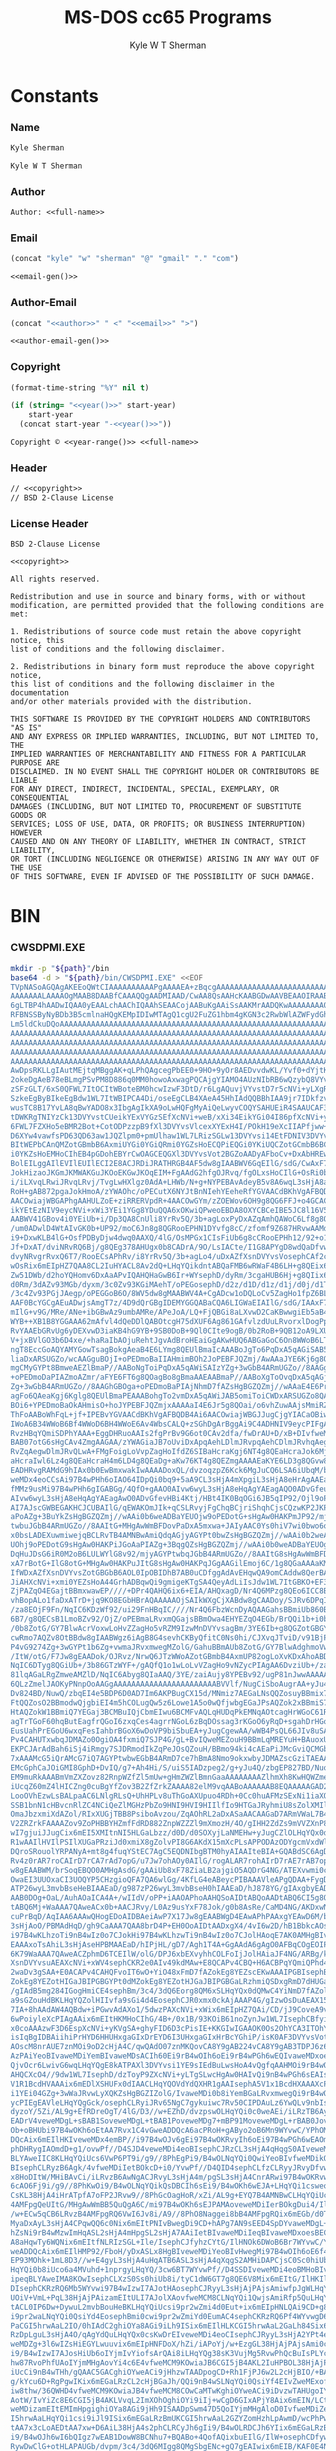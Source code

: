* Org                                                              :noexport:
  #+TITLE: MS-DOS cc65 Programs
  #+AUTHOR: Kyle W T Sherman
  #+EMAIL: kylewsherman@gmail.com
  #+FILENAME: ms-dos-cc65.org
  #+DESCRIPTION: Org/Babel 'Literate' Version of MS-DOS Programs
  #+KEYWORDS: emacs, org-mode, babel, c, cc65, ms-dos, dos, msdos, programming language, literate programming, reproducible research
  #+LANGUAGE: en
  #+PROPERTY: header-args :tangle no :noweb yes :padline yes :comments no :results silent :dir /tmp :mkdirp yes
  #+STARTUP: noindent odd overview
  #+TIMESTAMP: <2023-01-30 22:59 (kyle)>

* Constants

*** Name

    #+NAME: name
    #+BEGIN_SRC org
      Kyle Sherman
    #+END_SRC

    #+NAME: full-name
    #+BEGIN_SRC org
      Kyle W T Sherman
    #+END_SRC

*** Author

    #+NAME: author
    #+BEGIN_SRC org
      Author: <<full-name>>
    #+END_SRC

*** Email

    #+NAME: email-gen
    #+BEGIN_SRC emacs-lisp
      (concat "kyle" "w" "sherman" "@" "gmail" "." "com")
    #+END_SRC

    #+NAME: email
    #+BEGIN_SRC org
      <<email-gen()>>
    #+END_SRC

*** Author-Email

    #+NAME: author-email-gen
    #+BEGIN_SRC emacs-lisp
      (concat "<<author>>" " <" "<<email>>" ">")
    #+END_SRC

    #+NAME: author-email
    #+BEGIN_SRC org
      <<author-email-gen()>>
    #+END_SRC

*** Copyright

    #+NAME: year
    #+BEGIN_SRC emacs-lisp
      (format-time-string "%Y" nil t)
    #+END_SRC

    #+NAME: year-range
    #+BEGIN_SRC emacs-lisp :var start-year="2023"
      (if (string= "<<year()>>" start-year)
          start-year
        (concat start-year "-<<year()>>"))
    #+END_SRC

    #+NAME: copyright
    #+BEGIN_SRC org
      Copyright © <<year-range()>> <<full-name>>
    #+END_SRC

*** Header

    #+NAME: header
    #+BEGIN_SRC org
      // <<copyright>>
      // BSD 2-Clause License
    #+END_SRC

*** License Header

    #+NAME: license-header
    #+BEGIN_SRC conf-unix
      BSD 2-Clause License

      <<copyright>>

      All rights reserved.

      Redistribution and use in source and binary forms, with or without
      modification, are permitted provided that the following conditions are met:

      1. Redistributions of source code must retain the above copyright notice, this
      list of conditions and the following disclaimer.

      2. Redistributions in binary form must reproduce the above copyright notice,
      this list of conditions and the following disclaimer in the documentation
      and/or other materials provided with the distribution.

      THIS SOFTWARE IS PROVIDED BY THE COPYRIGHT HOLDERS AND CONTRIBUTORS "AS IS"
      AND ANY EXPRESS OR IMPLIED WARRANTIES, INCLUDING, BUT NOT LIMITED TO, THE
      IMPLIED WARRANTIES OF MERCHANTABILITY AND FITNESS FOR A PARTICULAR PURPOSE ARE
      DISCLAIMED. IN NO EVENT SHALL THE COPYRIGHT HOLDER OR CONTRIBUTORS BE LIABLE
      FOR ANY DIRECT, INDIRECT, INCIDENTAL, SPECIAL, EXEMPLARY, OR CONSEQUENTIAL
      DAMAGES (INCLUDING, BUT NOT LIMITED TO, PROCUREMENT OF SUBSTITUTE GOODS OR
      SERVICES; LOSS OF USE, DATA, OR PROFITS; OR BUSINESS INTERRUPTION) HOWEVER
      CAUSED AND ON ANY THEORY OF LIABILITY, WHETHER IN CONTRACT, STRICT LIABILITY,
      OR TORT (INCLUDING NEGLIGENCE OR OTHERWISE) ARISING IN ANY WAY OUT OF THE USE
      OF THIS SOFTWARE, EVEN IF ADVISED OF THE POSSIBILITY OF SUCH DAMAGE.
    #+END_SRC

* BIN

*** CWSDPMI.EXE

    #+BEGIN_SRC sh :var path=(file-name-directory (buffer-file-name))
      mkdir -p "${path}"/bin
      base64 -d > "${path}/bin/CWSDPMI.EXE" <<EOF
      TVpNASoAGQAgAKEEoQWtCIAAAAAAAAAAPgAAAAEA+zBqcgAAAAAAAAAAAAAAAAAAAAAAAAAAAAAA
      AAAAAAALAAAAOgMAAB8DAABfCAAAQQgAADMIAAD/CwAA8QsAAHcKAABGDwAAVBEAAOIRAABoEgAA
      6gLTBP4hAADwIQAA0yEAALchAAChIQAAhSEAACojAABuKgAAiSsAAKMrAADQKwAAAAAAAA0KQ1dT
      RFBNSSByNyBDb3B5cmlnaHQgKEMpIDIwMTAgQ1cgU2FuZG1hbm4gKGN3c2RwbWlAZWFydGhsaW5r
      Lm5ldCkuDQoAAAAAAAAAAAAAAAAAAAAAAAAAAAAAAAAAAAAAAAAAAAAAAAAAAAAAAAAAAAAAAAAA
      AAAAAAAAAAAAAAAAAAAAAAAAAAAAAAAAAAAAAAAAAAAAAAAAAAAAAAAAAAAAAAAAAAAAAAAAAAAA
      AAAAAAAAAAAAAAAAAAAAAAAAAAAAAAAAAAAAAAAAAAAAAAAAAAAAAAAAAAAAAAAAAAAAAAAAAAAA
      AAAAAAAAAAAAAAAAAAAAAAAAAAAAAAAAAAAAAAAAAAAAAAAAAAAAAAAAAAAAAAAAAAAAAAAAAAAA
      AAAAAAAAAAAAAAAAAAAAAAAAAAAAAAAAAAAAAAAAAAAAAAAAAAAAAAAAAAAAAAAAAAAAAAAAAADo
      AwDpsRKLLgIAutMEjtqMBggAK+qLPhQAgcegPbEE0+9HO+9yOr8AEDvvdwKL/Yvf0+dYjtKL51AD
      2okeDgAeB78eBLmgPSvPM8D886q0MM0howoAxwagPQCAjgYIAMO4AUzNIbRB6wQzybQ8VYvsi1YE
      zSFzGLT/6xS0QFWL7ItOCItWBoteBM0hcwIzwF3DtD/r6LgAQuvjVYvstD7r5cNVi+yLXgRLgA+A
      SzkeEgByBIkeEgBdw1WL7ItWBIPCA4Di/oseEgCLB4XAeA45HhIAdQQBBhIAA9jr7IDkfzvCcgQr
      wusTC8B17YvLA8qBwYADO8x3IbgAgIkXA9oLwHQFgMyAiQeLwyvCOQYSAHUEiR4SAAUCAF3DVYvs
      tDWKRgTNIYzCk13DVYvstCUeikYExVYGzSEfXcNVi+weB/xXi34EikYGi04I86pfXcNVi+yORgrr
      6FWL7FZXHo5eBMR2Bot+CotODPzzpB9fXl3DVYvsVlcexXYExH4I/POkH19eXcIIAPfjww+lwjPb
      D6XYw4vawfsPD63QD63aw1JQZlpm0+pmUlhaw1WL7LRizSGLw13DVYvsi14EtFDNIV3DVYvsVot2
      BItWEPbCAnQMZotGBmbB6AxmiUYGi0YGiQRmi0YGZsHoECQPiEQGi0YKiUQCZotGCmbB6BCIRARm
      i0YKZsHoEMHoCIhEB4pGDohEBYrCwOAGCEQGXl3DVYvsVot2BGZoAADyAFboCv+DxAbHREwYAItG
      BolEILggAIlEVIlEUIlECI2E8ACJRDiJRATHRGB4AF5dw8gIAABWV6GqEIlG/sdG/CwAxF78oagQ
      JokHizaoJKGmJKMWAKGuJKOoEKGwJKOqEIM+FgAAdG2hfgOJRvq/fgOLxsHoCIlG+OsRi0b6BQgA
      i/iLXvqLRwiJRvqLRvj/TvgLwHXlgz0AdA+LHWb/N+g+NYPEBAvAdeyB5v8A6wqL3sHjA8aHqwQA
      RoH+gAB872pgaJokHmoA/zYWAOhc/oPECutX6NYJtBnNIehYEeheRfYGVAACdBKhVgAFBQDB4Ai6
      AACOwiajWBGAPhgAAHULZoE+ziRRERVpdR+4AACOwGYm/zZOEWov6OH9g8QG6FFJ+o4GCAC0Sc0h
      ikYEtEzNIV9eycNVi+xWi3YEi1YGg8YDuQQA6xOKwiQPweoEBDA8OXYCBCeIBE5JC8l16V5dw8gQ
      AABWV41GBov4i0YEiUb+i/Dp3QA8CnUli8YrRv5Q/3b+agLoxPyDxAZqAmhQAWoC6Lf8g8QGRol2
      /um0ADwlD4WtAIvGK0b+UP92/moC6Jn8g8QGRooEPHN1DYvfg8cC/zfomf9Z687HRvwAAMdG+gAA
      i9+DxwKLB4lG+OsfPDByDjw4dwq0AAXQ/4lG/OsMPGx1CIsFiUb6g8cCRooEPHh12/92+o1G8FDo
      Jf+DxAT/dviNRvRQ6Bj/g8QEg378AHUgx0b8CADrA/9O/LsIACte/I1G8APYgD8wdQaDfvwBf+f/
      dvyNRvgrRvxQ6T7/RooECsAPhRv/i8YrRv5Q/3b+agLo4/uDxAZfXsnDVYvsVosephCAf2cRcgQz
      wOsRix6mEIpHZ7QAA8CL2IuHYACL8Av2dQ+LHqYQikdntABQaFMB6wRWaF4B6LH+g8QEix6mEIB/
      Zw51DWb/d2hoYQHomv6DxAaAPvIQAHQHaGwB6Ir+WYsephD/dyRm/3cgaHUB6Hj+g8QIix6mEGb/
      d0Rm/3dAZv93MGb/dyxm/3c0Zv93KGiMAehT/oPEGosephD/d2z/d1D/d1z/d1j/d0j/d1T/d0xm
      /3c4Zv93PGjJAegp/oPEGGoB6O/8WV5dw8gMAABWV4A+CgADcw1oDQLoCv5ZagHo1fpZ6BL79gZU
      AAF0BcYGCgAEuADwjsAmgT7z/4D9dQrGBgIDEMYGGQABaCQA6LIGWaEIAIlG/sdG/IAAxF78JooH
      mIlG+v9G/MRe/ANe+ibGBwAz9umbAMRe/APeJoA/LQ+FjQBGi8aLXvwD2CaKBwwgiEb5aB4C6Iv9
      WYB++XB1B8YGGAAA62mAfvl4dQeDDlQABOtcgH75dXUF6Ag861GAfvlzdUuLRvorxlDogPpZi/jH
      RvYAAEbGRvUg6yDEXvwD3iaKB4hG9YB+9SB0DoB+9Ql0CIte9ogB/0b2RoB+9QB12oA9LXUDxgUA
      V+jxBVlGO3b6D4xe/+haRaIbAOjuRehtJgvAdBroHEaiGgAKwHUQ6ABGaGoC6On8WWoB6LT5WccG
      ngT8EccGoAQYAMYGowTsagBokgAeaB4E6LYmg8QEUlBmaIcAAABoJgTo6PqDxA5qAGiSAB5opgjo
      liaDxARSUGZo/wcAAGguBOjI+oPEDmoBaIIAHmimBOh2JoPEBFJQZmj/AwAAaJYE6Kj6g8QOagBo
      mgCMyGYPt8BmweAEZlBmaP//AABoNgToiPqDxA5qAWiSAIzYZg+3wGbB4ARmUGZo//8AAGg+BOho
      +oPEDmoDaPIAZmoAZmr/aFYE6FT6g8QOagBo8gBmaAAEAABmaP//AABoXgToOvqDxA5qAGj6AIzI
      Zg+3wGbB4ARmUGZo//8AAGhGBOga+oPEDmoBaPIAjNhmD7fAZsHgBGZQZmj//wAAaE4E6Pr5g8QO
      agFo6QAeaKgj6Kglg8QEUlBmaPEAAABohgTo2vmDxA5qAWiJAB5omiToiCWDxARSUGZo8QAAAGh+
      BOi6+YPEDmoBaOkAHmisO+hoJYPEBFJQZmjxAAAAaI4E6Jr5g8QOai/o6vhZuwAAjsMmiRZQESaj
      ThFoAABoWhFqL+jf+IPEBvYGVAACdBKhVgAFBQDB4Ai6AACOwiajWBGJJugCjgYIACaOBiwAtEnN
      IWoA6B34WWoB6Bf4WWoD6BH4WWoE6Av4WbsCALQ+zSGhDgArBggAi9C4ADHNIV9eycPIFgAAVleM
      RvzHBqYQmiSDPhYAAA+EggDHRuoAAIs2fgPrBv9G6ot0CAv2dfa/fwDrAU+D/xB+DIvfweMDgL+r
      BAB07otG6sHgCAv4ZmgAAGAA/zYWAGiaJB7oUviDxApqAehLDlmJRvpqAehCDlmJRvhqAeg5DlmJ
      RvZqAegwDlmJRvQLwA+FMgFoigLoVvpZagHoIfdZ6SIBaHcraKgj6NT4g8QEaHcraJok6Mj4g8QE
      aHcraIwl6Lz4g8QEaHcraH4m6LD4g8QEaDg+aKw76KT4g8QEZmgAAAAEaKYE6LD3g8QGvw8Ax0b6
      EADHRvgRAMdG9hIAx0b0EwBmxwakIwAAAADoxQL/dvzoqzpZ6Kck6MgJuCQ6LSA6iUbqM/brN4ve
      weMDx4eoCCsAi97B4wPHh6oIAO64IDpQi0bq9+5aA9CL3sHjA4mXpgiL3sHjA8eHrAgAAEaB/gAB
      fMMz9usMi97B4wPHh6gIGABGg/4QfO+gAAO0AIvw6wyL3sHjA8eHqAgYAEagAQO0ADvGfeugAgO0
      AIvw6wyL3sHjA8eHqAgYAEagAwO0ADvGfevHBi4Ktj/HBt4IK0BqOGi6JB5qIP92/Ojl9oPECrgA
      AI7AJscGWBEGAKHCJCUBAIlG/qEWAKOmJIk+qCSLRvyjFgChqBCjriShqhCjsCQzwKP2JKPyJGoA
      aPoAZg+3BuYkZsHgBGZQZmj//wAAi0b6weADBaYEUOjw9oPEDotG+sHgAw0HAKPmJP92/mjyAGYP
      twbuJGbB4ARmUGZo//8AAItG+MHgAwWmBFDovPaDxA5mxwa+JAIyAAC0Ys0hiV7wi0bwo6oQiUbu
      x0bsLADEXuwmiwejqBCLRvTB4AMNBwAmiQdqAGjyAGYPt0bwZsHgBGZQZmj//wAAi0b2weADBaYE
      UOhj9oPEDotG9sHgAw0HAKPiJGoAaPIAZg+3BqgQZsHgBGZQZmj//wAAi0b0weADBaYEUOgw9oPE
      DqHuJDsG6iR0M2oB6LULWYlG8v92/mjyAGYPtwbqJGbB4ARmUGZo//8AAItG8sHgAwWmBFDo9vWD
      xA7rBotG+IlG8otG+MHgAw0HAKPuJItG8sHgAw0HAKPqJGgAAGilEmoj6C/1g8QGaAAAaKMSaiTo
      IfWDxAZfXsnDVYvsZotGBGbB6AOL0IpOBIDhB7AB0uCDfggAdAvEHqwQA9omCAddw8QerBAD2vbQ
      JiAHXcNVi+xmi0YEZsHoA44GrhADBqwQi9gmigeKTgSA4QeyAdLiIsJdw1WL7ItGBKO+EF3DVYvs
      ZjPAZqO4EGajtBBmxwawEP////+DPr4QAHQ6ix6+EIA/AHQxagD/Nr4Q6MPzg8QEo6ICC8B9D/82
      vhBopALo1faDxATrD+jq9KO8EGbHBrAQAAAAAOjSAIkWXgCjXABdw8gCAADoy/SJRv6DPqICAHwl
      /za8EOjF9Fn/NqIC6KDzWf92/ui29FnHBqIC////Nr4Q6FbzWcnDyAQAAGahsBBmiUb860Bm/3b8
      6B7/g8QECsB1LmoBZv92/OjZ/oPEBmaLRvxmQGajsBBmOwa4EHYEZqO4EGb/BrQQi1b+i0b8ycNm
      /0b8ZotG/GY7BlwAcrVoxwLoHvZZagHo5vRZM9IzwMnDVYvsagBm/3YE6Ib+g8QGZotGBGY7BrAQ
      cwRmo7AQZv8OtBBdw8gIAABWgz6iAgB8G4sevhCKByQfitC0Ns0hi/CJXvqJTviD/v91BjPSM8Dr
      P4vG9274Zg+3wGYPt1b6Zg+vwmaJRvxmwegMZolG/GahuBBmAUb8ZotG/GY7BlwAdghmoVwAZolG
      /ItW/otG/F7Jw8gEAADok/OJRvz/NrwQ6JTzWWoAZotGBmbB4AxmUP82ogLoXvKDxAhoABD/dgT/
      NqIC6DTyg8QGiUb+/3b86GTzWYF+/gAQfQ1o1wLoLvVZagHo9vNZycPIAgAA6DvziUb+/za8EOg8
      81lqAGaLRgZmweAMZlD/NqIC6Abyg8QIaAAQ/3YE/zaiAujy8YPEBv92/ugP81nJwwAAAAAAisHB
      6QLzZmelJAOKyPNnpOoAAGgAAAAAAAAAAAAAAAAAAAAAAABVVlf/NugCiSboAugrAA+yJu4QDmj+
      Dv824BD/NuwQ/zbqEI4e5BDP6D0AD7Im6AKPBugCX15d/MNmiz7AEGaLNsQQZosuyBBmix7QEGaL
      FtQQZosO2BBmodwQjgbiEI4m5hCOLugQw5z6Lowe1A5o0wQfjwbgEGaJPsAQZok2xBBmiS7IEGaJ
      HtAQZokW1BBmiQ7YEGaj3BCMBuIQjCbmEIwu6BCMFvAQLqHUDqPkEMNqAOtcagHrWGoC61RqA+tQ
      agTrTGoF60hqButEagfrQGoI6zxqCes4agrrNGoL6zBqDOssag3rKGoO6yRqD+sgahDrHGoR6xhq
      EusUahPrEGoU6wxqFesIahbrBGoX6wDoVP9biSbuEA+yJugCgewAA/wWB4PsQL66JIv8uSAA86WA
      Pv4CAHUTxwbqJDMAZo0OgiOA4fxmiQ7SJP4G/gL+BvIQweMEZouH9BBmLqMREYuH+BAuoxURi4f6
      EKPCJArAdBah6iSj4iRmgy7SJDRmodIkZqPeJOsQZouH/BBmo94ki4cAEaPiJMcGviQCMGbHBrok
      7xAAAMcG5iQrAMcG7iQ7AGYPtwbwEGbB4ARmD7ce7hBmA8Nmo9okxwbyJDMAZscGziTAEAAA/zam
      EMcGphCaJOiGMI8GphD+DvIQ/g7+Ah4Hi/S/uiS5IADzpeg2/g+yJu4Q/zbgEP827BD/NuoQjh7k
      EM9muRkAAABmVmZXZovz82RnpWZfZl5mUw+gHmZWZlBmnGaaAAAAAAAAZlhmXh8KwHQWZmetZiZn
      iUcqZ60mZ4lHICZng0cuBgYfZov3B2ZfZrkZAAAA82elM9vqAABoAAAAAAB8EQAAAAAGAD2HFnUY
      LooOVhEzwLsBALpaAC6LNlgRLsQ+UhHPLv8uThGoAXUpuo4RDh+0Cc0huAFMzSExNi1iaXQgRFBN
      SSB1bnN1cHBvcnRlZC4NCiQeZlMGHzPbZo9HNI9HVI9HIIlfIo9HTGaJRyhmiU8sZolXMIlnOIlf
      OmaJbzxmiXdAZol/RIxXUGjTBB8PsiboAvzou/ZqAOhRL2aDxASaAACAAGaD7ARmVWaL7B4GZlZm
      V2ZRZrkFAAAAZov9ZoPHBBYHZmfFdRD882ZnpWZZZl9mXmozH/4O/gIHH2ZdZs9mVVZXnP826AIz
      wI7gjuiJJugCix6mEI5XMItnNI5HLGaLbzz/d0D/d0SOXyjLaNMEHw+yJugCZlOLHqYQx0dYAADH
      R1wAAIlHVIlPSIlXUGaPRziJd0xmiX8gZolvPI8G6AKdX15mXcPLsAPPODAzODYgcmVxdWlyZWQu
      DQroSRouolYRPANyA+mt8g4fuqYStEC7AgC5EQDNIbgBTM0hyAIAAIteBIA+GQABdSC6AgDstACJ
      Rv4z0rAR7roCAIrD7rCA7rAd7opG/u7Jw7ohAOy0AIlG/rogALAR7rohAIrD7rAE7rAB7opG/u7J
      w8gEAABWM/brSoqEBQO0AMHgAsdG/gAAiUb8xF78ZiaLB2ajgiO5AQDrG4NG/ATEXvwmi0cCJosX
      OwaEI3UUOxaCI3UOQYP5CHzgioQFA7QA6wlGg/4KfLG4eABeycPIBAAAVleAPgQDAA+FygDGBgQD
      ATP26wyL3mvbBseHeBIAAEaD/g987zP26wyL3mvbBseH0hIAAEaD/hJ878YG/gIAxgbyEAD6gD4a
      AAB0DOg+OaL/AuhAOaICA4A+/wIIdV/oPP+iAAOAPhoAAHQSoAIDtABQoAADtABQ6CI5g8QEoAAD
      tABQ6Mj+WaAAA7QAweACx0b+AACJRvy/L0Az9usYxF78Jok/g0b8AsRe/CaMD4NG/AKDxwNGg/4I
      cuPrBqD/AqIAA6AAAwQHogEDoAIDBAeiAwP7X17Jw8gEAABWgD4EAwAPhPAAxgYEAwD6M/bphwCL
      3sHjAoO/PBMAdHqD/gh9CaAAA7QAA8brD4P+EH0OoAIDtAADxgX4/4vI6w2D/hB1BbkcAOsDuSMA
      i97B4wKLhzoTi9nB4wIz0o7CJokHi97B4wKLhzwTi9nB4wIz0o7CJolHAoqE7AK0AMHgBIvYx4f4
      EAAAxoTsAhiL3sHjAseHPBMAAEaD/hIPjHL/gD7/Agh1T4A+GgAAdA6gAgO0AFBqCOgEOIPEBGoI
      6K79WaAAA7QAweACZphmD6TCEIlW/olG/DPJ6xbEXvyhhCOLFoIjJolHAiaJF4NG/ARBg/kIfOX7
      XsnDVYvsuAEAXcNVi+xWV4sephCKR2e0AIv49kdMAw+E8QCAPv4CBQ+H6ACBPqYQmiQPhd4Ai99r
      2waDv3gSAA+E0ACAPv4CAHQFvoIT6wO+YiO48xFmD7fAZokEg8YEZscEKwAAAIPGBIsephBmi0ds
      ZokEg8YEZotHIGaJBIPGBGYPt0dMZokEg8YEZotHJGaJBIPGBGaLRzhmiQSDxgRmD7dHUGaJBIA+
      /gIAdB5mg284IGogHmiCE4sephBm/3c4/3dQ6Eorg8QM6xSLHqYQx0dQMwC4YiNmD7fAZolHOIvf
      a9sGZouHdBKLHqYQZolHIIvfa9sGi4d4EosephCJR0xmx0ckAjAAAP4G/gIzwOsDuAEAX15dw1WL
      7IA+8hAAdAW4AQBdw+iPGwvAdAXo1/5dwzPAXcNVi+xWix6mEIpHZ7QAi/CD/jJ9CoveA9v/lxAD
      6wPoiyleXcPIAgAAix6mEItHKMHoCIhG/4B+/0x1B/93KOiB61noZynJw1WL7IsephCBfyiGFnUJ
      x0coAAAzwF3D6EspXcNVi+yKVgSA+ghyFID6D3cPisIE+KKGIwIGAAOK0Os2OhYCA3ITOhYDA3cN
      isIqBgIDBAiihiPrHYD6HHUHxgaGIxDrEYD6I3UHxgaGIxHrBcYGhiP/isK0AF3DVYvsVot2BLoQ
      AOscM8nrAUE7znMOi9oD2cHjA4C/qwQAdO07znMKQovCA8Y9gAB224vCA8Y9gAB3TDPJ6z6L2sHj
      AzPAiYeoBIvaweMDiYemBIvaweMDsACIh60Ei9rB4wOIh6oEi9rB4wPGh6wEQIvaweMDxoerBPJB
      QjvOcr6LwivG6wqLHqYQgE8kATPAXl3DVYvsi1YE9sIEdBuLwsHoA4vQgfqAAHMOi9rB4wOAv6sE
      AHQCXcO4//9dw1WL7IsephD/dzToyP9ZXcNVi+yLTgSLwcHgAw0HAIvQi9nB4wPGh6sEAIsephA5
      V1R1BcdHVAAAix6mEDlXSHUFx0dIAACLHqYQOVdYdQXHR1gAAIsephA5V1x1BcdHXAAAXcPIBAAA
      i1YEi04GZg+3wWaJRvwLyXQKZsHgBGZIZolG/IvaweMDi0b8iYemBGaLRvxmwegQi9rB4wOIh6wE
      ycPIEgEAVleLHqYQgGck/osephCLRyiJRv65NgC7gykuiwc7Rv50CIPDAuLz6YwQLv9nbIsephD/
      dyzoY/5Zi/AL9g+EfRDreOgT/4lG/D3//w+EZhD/dvzpswOLHqYQi0c0weAEi/iLRzTB6AyJRvy+
      EADrV4veweMDgL+sBAB1SoveweMDgL+tBAB1PoveweMDg7+mBP91MoveweMDgL+rBAB0JoveweMD
      Ob+oBHUbi97B4wOKh6oEtAA7Rvx1C4vGweADDQcA6acPRoH+gAByo2oB6Mn9WYvwC/YPhOMPweAD
      DQcAix6mEIlHKIveweMDx4emBP//i97B4wOJv6gEi97B4wOKRvyIh6oEi97B4wPGh6wEAOmpD4se
      phDHRygIAOmdD+g1/ovwPf//D4SJD4veweMDi4eoBIsephCJRzCL3sHjA4qHqgS0AIveweMDipet
      BLYAweIIC8KLHqYQiUcs6VwP6PT9i/g9//8PhEgPi9/B4wOLNqYQi0QwiYeoBIvfweMDikQsiIeq
      BIsephCLRyzB6Agk/4vfweMDiIetBOkcD+i0/YvwPf//D4QID4sephCLfzCLRyyJRvyDfvwPdhuL
      x8HoDItW/MHiBAvCi/iLRvzB6AwNgACJRvyL3sHjA4m/pgSL3sHjA4CnrARwi97B4wOKRvwIh6wE
      6cAO6Fj9i/g9//8PhKwOi9/B4wOLNqYQikQsDBCIh6sEi9/B4wOKh6wEJA+LHqYQi1csweoIgOLQ
      CsKL38HjA4iHrATpfA7oFP2JRvw9//8PhGcOagHoR/xZi/AL9g+EYQ7B4AMNBwCLHqYQiUcoi8bB
      4AMFpgQeUItG/MHgAwWmBB5QuQgA6C/mi97B4wOKh6sEJPAMAoveweMDiIerBOkgDui4/IlG/D3/
      /w+ECw5qCB6LRvzB4AMFpgRQ6VwI6Jv8i/A9//8PhO8Naggei8bB4AMFpgRQix6mEGb/d0T/d0jo
      MyaDxAyL3sHjA4CPqwQQ6c0Nix6mEItPNIvBwegDi9CD+hAPg7AN9sEED4SpDYvaweMDgL+rBAAP
      hZsNi9rB4wMzwImHqASL2sHjA4mHpgSL2sHjA7AAiIetBIvaweMDiIeqBIvaweMDxoesBECL2sHj
      A8aHqwTy6WQNix6mEItfNLRIzSGL+Ile/IsephCJfyhzCYtG/IlHNOk6DWoB6Br7WYvwC/YPhDQN
      weADDQcAix6mEIlHMP92/FboH/yDxASLx8HgBIveweMDiYeoBIvHwegMi97B4wOIh6oE6f4Mix6m
      EP93MOhk+1mL8D3//w+E4gyL3sHjA4uHqATB6ASL3sHjA4qXqgS2AMHiDAPCjsC0Sc0hiUb8cw2L
      HqYQi0b8iUco6a4MVuhd+1nprgyLHqYQ/3cw6BT7WYvwPf//D4SSDIveweMDi4eoBMHoBIveweMD
      ipeqBLYAweIMA8KOwIsephCLXzS0Ss0hiUb8i/tyC1dW6GT7g8QE6V8Mix6mEItG/IlHKIl/NOlH
      DIsephCKRzRQ6Mb5WYvwi97B4wIzwI7AJotHAosephCJRyyL3sHjAjPAjsAmiwfpJgWLHqYQikc0
      UOiV+VmL+PqL38HjAjPAizamEItULI7AJolXAovfweMCM8CLNqYQi1QwjsAmiRfp5QuLHqYQikc0
      tACL0IP6Dw+DywuL2mvbBouHeBKLHqYQiUcsi9pr2wZmi4d0Eut+ix6mEIpHNLQAi9CD+g8Pg50L
      i9pr2waLNqYQi0QsiYd4EosephBmi0cwi9pr2wZmiYd0EumAC4sephCKRzRQ6Pf4WYvwgD6GI/90
      PaCGI5hrwAaL2IO/0hIAdC2ghiOYa8AGi9iLh9ISix6mEIlHLKCGI5hrwAaL2GaLh84Six6mEGaJ
      RzDpLguL3sHjA4O/qAgYdQuLHqYQx0csKwDrEIveweMDi4eoCIsephCJRyyL3sHjA2YPt4emCIve
      weMDZg+3l6wIZsHiEGYLwuuvix6mEIpHNFDoX/hZi/iAPoYj/w+EzgGL38HjAjPAjsAmi0cCiUb8
      i9/B4wIzwI7AJosHiUb6oIYjmIvYiofsArQAi8iLHqYQg38sK3VujMg5RvwPhQcBuIsPLYcP9+kF
      hw87RvoPhfUAoIYjmMHgAovYi4c6E4vfweMCM9KOwiaJB6CGI5jB4AKL2IuHPBOL38HjAjPSjsIm
      iUcCi9nB4wTHh/gQAAC5GACghiOYweACi9jHhzwTAADpogCD+Rh1FjPJ6w2L2cHjBIO/+BAAdAZB
      g/kYcu6D+RgPgwIKix6mEGaLRzCL2cHjBGaJh/QQi9nB4wSLNqYQi0QsiYf4EIvZweMExof6EAG4
      iw8thw/36QWHD4vfweMCM9KOwiaJB4vfweMCM8COwCaMTwKghiOYweACi9iDvzwTAHUgoIYjmMHg
      AotW/IvYiZc8E6CGI5jB4AKLVvqL2ImXOhOghiOYi9iIj+wCgD6GIxAPjY8Aix6mEIN/LCt1Iovf
      weMDizamEItEMImHpgighiOYa8AGi9jHh9ISAADpSwm47D5QoIYjmMHgAloD0IvfweMDiZemCKCG
      I5hrwAaLHqYQi1csi9iJl9ISix6mEGaLRzBmUKCGI5hrwAaL2GZYZomHzhLpAwmD/wcPhPwIoAAD
      tAA7x3cLoAEDtAA7xw+D6AiL38HjA4s2phCLRCyJh6gIi9/B4wOLRDCJh6YIix6mEGaLRzBmwegQ
      i9/B4wOJh6wI6bQIgz7wEAB1DowW8BCNhu7+BQABo+4QofAQixbuEIlG/IlW+osephCDfywAdB+L
      RywDwClG+otHLAPAUGb/dvpm/3c4/3dQ6MIgg8QMgSbgENc+gQ7gEAIwix6mEIB/KAF0E4Nu+gLE
      Xvqh4BAmiQeBJuAQ//yLRvqj7hCLHqYQgH8oAHUtikc0tADB4AIz0ovYjsImiwej6hCLHqYQikc0
      tADB4AIz0ovYjsImi0cCo+wQ6Frtix6mEGaLRyC6AACOwmYmox9AuPA/Zg+3wIsephBmiUcgi0dM
      ugAAjsImoyNAix6mEMdHTCsAZotHOLoAAI7CZiajJUC4whNmD7fAix6mEGaJRziLR1C6AACOwiaj
      KUCLHqYQx0dQMwD2RyUCdBOBZyT//bgAAI7AJsYGHED76X8HuAAAjsAmxgYcQJDpcQczyesNi9nB
      4wSDv/gQAHQGQYP5GHLug/kYD4RMB4sephBmi0dAi9nB4wRmiYf0EIvZweMEizamEItEVImH+BCL
      2cHjBMaH+hAAix6mEGaLR0SL2cHjBGaJh/wQi9nB4wSLREiJhwARix6mEIxPLLiLDy2HD/fpBYcP
      ix6mEIlHMOnuBosephCMyDlHLA+F2QYz9usjuIsPLYcP9+4Fhw+LHqYQO0cwdQ6L3sHjBMeH+BAA
      AOm7BkaD/hhy2OmqBosephDHRygAAIxPNMdHLKISx0dAKwC4ohJmD7fAZolHROmOBosephCMTzTH
      RyxnEsdHQGgAZsdHRAAAAADpcgaLHqYQx0coWgDojeoLwnQFuAUA6wO4AQCLHqYQiUc0uAAAjsAm
      oFYRix6mEIhHLKD/ArQAweAIihYCA7YAC8LpOP+LHqYQx0coLQDHRzQAAMdHLAAAagoeaHQD625m
      aP8AMACNRr5Q6Mfdg8QG6E4oUlBmWGaJRtZmiUbO6D8oUlBmWGZQ6EIoUlBmWGZaZivQZolW0maL
      wmaJRsbo+umJVuCJRt7oFihSUGZYZotW3mYrFnonZgPCZolGwmbB4AxmiUa+ajAWjUa+UIsephBm
      /3dE/3dI6JEdg8QM6ZMFizZ+A79+A2bHRvb//z8A6xBmi0QEZolG9o1ECIv4i3QIC/Z17GoK6Kbc
      WYvwC8APhFgFix6mEGYPt0csZgX/DwAAZiUA8P//ZotXNGbB4hBmA8JmiUb6ZotG9mZAZokEZosE
      ZgNG+mZIZolEBMdECAAAZotEBGY7BHIOZv92+uhaC4PEBAvAdAhW6CzcWen6BIk1iwSLHqYQiUcs
      iUdEZosEZsHoEIlHNIlHQOnkBIsephBmD7dHRGaLV0BmweIQZgPCZlDoXBODxAQLwA+EugTpvwSL
      Nn4Dv34Dix6mEGYPt0dEZotXQGbB4hBmA8JmiUb66fAAZosEZjtG+g+F3QCLHqYQZg+3RyxmBf8P
      AABmJQDw//9mi1c0ZsHiEGYDwmaJRvZmi0QEZisEZkBmi1b2ZivQZolW8mZS6J4Kg8QEC8APhUQE
      ZotG8mYBRASDfAgAdHZmi0QEi1wIZjsHcmqLRAiJBesHiwUFCACL+Isdg38IAHXxiXcIZotHBGaJ
      Ru5m/0buZotG7mZQZotEBGYrRvJmUGb/NOgVFIPEDGaLRu5miQRmiwRmA0b2ZkhmiUQEx0QIAACL
      BIsephCJR0RmiwRmwegQiUdAix6mEItHRIlHLItHQIlHNOm1A41ECIv4i3QIC/YPhQr/6ZwDizZ+
      A4sephBmi0dAZolG+vYGVAAEdDvpggNmiwRmO0b6dSyLHqYQZotHNGYBRvqBZvoA8P93LGb/dvqA
      fygHdQW4AQDrAjPAUOg+EulZAYt0CAv2dcTpggCLNn4Dix6mEGaLR0BmiUb69gZUAAR0Z+kpA2aL
      BGY7Rvp1WIsephBmi0csZsHgDGaJRvZmi0c0ZgFG+vdG+v8PdRf3RzD/D3UQZotG+mYDRvZmSGY7
      RAR2DIsephDHRyglgOneAmb/dvpm/3b2ix6mEGb/dzDogw7pN/2LdAgL9nWYix6mEMdHKCOA6bUC
      ix6mEGYPt0csZotXNGbB4hBmA8JmiUb6Zg+3R0Rmi1dAZsHiEGYDwmaJRvZmgX76AABAAA+CfQKL
      HqYQikcoUGb/dvZm/3b66CAPg8QKC8APhGkC6V4Cix6mEMdHNAAAx0csABDpVQKLHqYQZg+3Ryxm
      i1c0ZsHiEGYDwmaJRvpmD7dHRGYDRvpmi1dAZsHiEGYDwmaJRvZmgUb6/w8AAIFm+gDwZoF++gAA
      QAAPggQCgWb2APBm/3b2Zv92+uh+D4PECOn2AYsephBmD7dHRGaLV0BmweIQZgPCZolG8mYPt0cs
      ZotXNGbB4hBmA8JmiUb6ZolG9oN/NBAPgrYBix6mEItHNMHoDDwBdw1mgUb2AAAA4IFHNADgZv92
      9mb/dvJm/3b66b7+ix6mEPZHJQJ0FoB/KAB1BYFnJP/9ix6mEMZHKAHpdAGLHqYQgH8oAXUFgU8k
      AAKLHqYQxkcoAOlaAaGkI4lG/MdG+gAA6ZEAikb6AsCLVvyKyNP699ob0kL2wgN0eIsephBmi0c0
      ZsHgEGYPt1csZgvCi176weMCZomHiCOKRvoCwLoDAIrI0+IJFqQjix6mEItHMMHoCCUDAIvwg/4C
      dQFGix6mEItHMEjB4AIlDAAL8GYPt8aKVvrA4gKAwhCKymbT4GYJBqQjix6mEItG+olHNOm+AP9G
      +oN++gQPgmf/6agAix6mEItHNCUDAIlG/LgBAIpO/NPg99AhBqAjikb8AsC6AwCKyNPi99IhFqQj
      ikb8wOACBBBmug8AAACKyGbT4mb30mYhFqQj62aLHqYQi0c0JQMAiUb8oaAjik780+iLHqYQiUco
      60iLHqYQi0c0JQMAiUb8uAEAik780+D30CEGoCPrK4sephD2RzQCdBG4JDotIDprwAcFIDqj3gjr
      EMcG3ggrQOsIix6mEIBPJAEzwF9eycMAAAABAAIAAwAGAAcACAAJAAoACwAMAA0AAAEBAQIBAAIB
      AgICAwIEAgUCAAMBAwIDAwMEAwUDBgMABAEEAAUBBQIFAwUGBQcFCAUJBQAGAQYCBgMGBAYCBwMH
      AAgACQEJAgkACwELAgsDCwEO7BgBGRQZ0xnfGSAaYBq8GgAbXBt5G68bGBx+HM4cLR1eHZcdxR38
      HZQeyCDIIMggCyKOIsoi7iIKI0wjZyPpI5gkvSTYJdglMSYxJr8mvyZ8KXwpFid8KScnhifoJ+gn
      6CciKMwoFik0KVEpAAAAAAAAAAAA/wMAAAAAVldTuNMEM9IPpMIEweAEAwamEIPSAKOABIgWggSI
      NoUEsP0gBoMEIAaLBMYGdCcALokmYCoujBZiKmYPt+T6gD4aAAB0CmaLNqAnuAzezWfovwGADkQE
      QA8BFn4nDwEehCcPIMAMAQ8iwOrZKhgA+rggAI7YjsCO4I7ojtBmLg+3JmAqZjPADyLQZqGIIw8j
      wGahjCMPI8hmoZAjDyPQZqGUIw8j2GahoCMPI/BmoaQjDyP4ZvcGcCcIAAABdBkPIOD2BnAnCHQC
      DBD2BnMnAXQDgMwCDyLggD4aAAB1KYsephBmi0ccZgvAdBQPItgPIMBmDQAAAIAPIsDqaisYALho
      AA8A2OsA6gAAYAAPIfBmo6AjgD4aAAB0NQ8GZrjTBAAAZlBmUGZQZlBmUGYuD7cGYCpmUGacuAAA
      ZlC43itmULg7AI7YuAzeZib/HqQngCZEBL8WFw8gwGYl9v//fw8iwOrSKwAALg8BHmQqLg+yJmAq
      jNCO2I7AjuCO6IA+dCcAdGKLHqYQikdnuxAAPBx0IzPbOgYAA3IGOgYBA3YOswg6BgIDcj46BgMD
      dziK4IDkBwLcweMCgcM6E4N/AgB1CWoABw+22MHjAv826AKJJugCgS7oAoAAaAIwJv8fjwboAukc
      /ltfXsOAPhoAAHUKgD4bAAB0Cei2H8OwA+b2w4A+GQAAdfTkkiT96wDmksOAPhoAAHUP6EcAdAqA
      PhsAAHQJ6IYfw7AC5vbDgD4ZAAB19Jz65JIMAusA5pLoIQB0Heg+ALDR5mToNwCw3+Zg6DAAsP/m
      ZOgpAOgEAHX7ncNTHjPAjthIjsAz24sHi9D30CaHRxCHDzvRJolHEIkXH1vDM8nrAOMA5GSoAuD2
      ww8B4CUBAMMzyZxbgOcPU52cWCUA8D0A8HRCgM/wU52cWCUA8HQ0i9SD5PywEugvAIvicyWwFegm
      AHMdZjPAD6JmC8CwBXQNZjPAQA+iisRmiRZwJyUHAMNBQUFBi8HDVmYPtvBmnGZYZovYZg+78GZQ
      Zp1mnGZYZjPDZlNmnWYPo/Bew1WL7ItGBjPSsQTo/tMDRgSD0gBdw1WL7ItWBotGBLEY6P3TweAC
      jgaGAwMGhAOL2CaLVwImiwclAPALRghdw1WL7ItGBotWBMHiAsQehAMD2iaLVwImix+B4wDwC8Nd
      w1WL7McGqCdIAGhmBGb/dgjozx6DxAaJFqYno6QnagBm/3YE6I//g8QGiRaMJ6OKJx5ofifoaf+D
      xASJFpAno44nHmiEJ+hY/4PEBIkWlCejkifHBpYneADHBpgnaAC42SpmD7fAZqOaJ8cGnicYAB5o
      iifoKv+DxASJFqIno6AnXcPIBAAAVmbHBnonAAAAAOsS/zZ+A+gp0lmLHn4Di0cIo34Dgz5+AwB1
      5+j4GWYPt8BmweAYZg+kwhCJFoIDo4AD6OEZZg+3wGbB4BhmD6TCEIlW/olG/IkWhgOjhAMz9usZ
      i8bB4ALEHoADA9hmJscHAAAAAMaEqicARoH+AAR84YA+GgAAdBFm/3b8Zv82gAPo6/6DxAjrQDP2
      6xtmD7/GZsHgDGaDyAeL1sHiAsRe/APaZiaJB0aB/hABfN/rE4vGweACxF78A9hmJscHAAAAAEaB
      /gAEfOf2BlQACHUIoHAnJAiiqjtoBwJm/3b86EL+g8QGxB6AAyaJVwImiQdmi0b8ZsHoEMHoCKKq
      J6EmBKN+Jx5oHgToBP6DxASJFoIno4AnoS4Eo4QnHmimCOjt/YPEBIkWiCejhidqAGb/NoAD6O79
      UlBmWIPEBmajtiRmo5omZqPIO2ajqCVmo8QjXsnDyAQAAGaLRgRmwfgMZolGBGaDfgQAfwdmAQZ6
      J+s5ZotGBGYDBnonZolGBOjVG4lW/olG/GaLRgRmO0b8dgvond1SUGZYZgFG/GaLRgRmO0b8dwhm
      o3onM8DJw7gBAMnDyAQAAFaLNn4D605mi0QEZjtGBHJBZosEZjtGBHc4ZotGBGYlAADA/2aJRvyA
      Pqo7AHQeZosEZjtG/HcVZotG/GYF//8/AGY7RAR3BbgCAOsOuAEA6wmLdAgL9nWuM8BeycPIDAAA
      VldmxwZ2J4cAAABmi0YEZsHoEMHoBov4weACxB6AAwPYJvYHAQ+FHQFm/3YE6Gr/g8QEPQIAdTzo
      VxmJRviDfvgAdDBmD7dG+GbB4BaLVviB4gA8weIDgcqHAGYPt9JmC8KL18HiAsQegAMD2mYmiQfp
      4wDohBeJRvhmD7dG+GbB4BhmD6TCEIlW/olG/IvHweACxB6AAwPYJvZHAQJ0W2YmiwdmwegMZolG
      9GZQaKor6Cvdg8QGZv929Og13IPEBGgAEP92/P92/miqKx7o/M+DxApoBwb/dvjoV/yDxASL38Hj
      AsQ2gAMD8yaJVAImiQSKRviIhaon63hoBwb/dvjoMPyDxASL38HjAsQ2gAMD8yaJVAImiQSKRviI
      haonx0b6AADrFotG+sHgAsRe/APYZibHBwYEAAD/RvqBfvoABHLj6y2Lx8HgAsQegAMD2Cb2B4B0
      B4zauHYn6zBmD7aFqidmweAYZg+kwhCJVv6JRvxmi0YEZsHoDCX/A4lG+sHgAotW/lCLRvxbA8Nf
      XsnDyBIAAFaLHqYQZotHaGaJRvhmUOjy/YPEBAvAdF6LHqYQ9kdsAXVUgWb4APBm/3b46Df+g8QE
      iVb+iUb8xF78JvYHAQ+FsgAm9kcBBHQtizaWA8cGlgN+JsRe/GYmiwdmwegMZolG8Oh+FolW9olG
      9GaDfvT/dQmJNpYDuAEA63vEXvwmiwclYACJRu5mJoEnnw8AAGaLRvRmweAMZoPIAYte/GYmCQeL
      Xvwm9kcBAnQ8Zv928GiqK+iS24PEBmb/dvDonNqDxARoABAeaKorZv92+Go46H8Og8QMxF78JoMn
      n4te/ItG7iYJB+sIxF78JoEPAAqJNpYDM8BeycPIBAAAVqGIA0CL8OmGAIvGweACxB6AAwPYJosH
      JQEEPQEEdWVoABBoqiseagCKhKontADB4AhQ6APOg8QK6LfZiVb+iUb8Zv92/GiqK+in2oPEBovG
      weACxB6AAwPYZiaBJ/4PAABmi0b8ZsHgDIvWweICix6AAwPaZiYJB4k2iAOKhKontADrFo1EAbsA
      BJn3+4vyOzaIAw+Fcv+4//9eycPIEgAAVleLNooDi8bB4ALEHoADA9gm9gcBdAaLPowD6wIz/6GK
      A8HgAsQegAMD2CaLByWBAD0BAA+F7wCLHooDZg+2h6onZsHgGGYPpMIQiVb+iUb8oYwDweACxF78
      A9gmiwclAQQ9AQQPhcQAZiaLB2bB6AxmiUb0Zg+/BooDZsHgFmYPvxaMA2bB4gxmC8JmiUb4JvcH
      QAh0dSaLByUgAIlG7iaBDwAIaAAQHmiqK2b/dvhqOOhcDYPEDOiW2IlW8olG8Gb/dvBoqivohtmD
      xAahjAPB4ALEXvwD2GYmgSfeDwAAZotG8GbB4AyLFowDweICi178A9pmJgkHoYwDweACi178A9iL
      Ru4mCQfrE6GMA8HgAsRe/APYZibHBwYEAACLVvaLRvTrQMcGjAP/A/8GjAOhjAM9AAR1GMcGjAMA
      AP8GigOhigM9AAR1BscGigMBADs2igMPhcb+Oz6MAw+Fvv66//+4//9fXsnDyAgAAFZmi0YMZgNG
      CGZIZolG/IFmDADwgWYEAPDpzwBmgX4MAAAQAA+CzwBmi0YMZsHoEMHoBovwZvdGDP//PwB1Mmb3
      RgT//z8AdShmi0YMZgX//z8AZjtG/HcYi8bB4ALEHoADA9gm9gcAdQeAPqo7AHVRZv92DGb/dgzo
      UgGDxAhm/3YM6NH6g8QEiVb6iUb4i8bB4ALEHoADA9gmgSf/+2a4FwAAAGYLRgTEXvhmJokHZoFG
      DAAQAABmgUYEABAAAOspZotGBGYNlwAAAIvWweICxB6AAwPaZiaJB2aBRgwAAEAAZoFGBAAAQABm
      i0YMZjtG/A+GJf9eycPICgAAZotGBGYBRgiBZgQA8GaLRgRmiUb26ZwAZv92BOg6+oPEBIlW/IlG
      +oB+DAB1HGaLRgRmwegQwegGiUb+weACxB6AAwPYJoEn//vEXvom9gcBdA2AfgwAdEsmgQ8ABOtM
      gH4MAHVGix6mEGaLRgRmiUdoxkdsAOh2+wvAdBtqAWaLRgRmK0b2ZlBm/3b26Gz/g8QKuAEAycOL
      HqYQZsdHaAAAAADEXvomgSf/+2aBRgQAEAAAZotGBGY7RghzDmZQ6DT5g8QEC8APhUz/M8DJw8gE
      AABWgWYIAPDp8wBmi0YIZsHoEMHoBovwZotGCGYl//8/AGY9APA/AHVfZotGCGYlAADA/2Y7RgRy
      T4vGweACxB6AAwPYJosHJYEAPYEAdTlmJosHZsHoEMHoBiaLF4HiAODB6gMLwlDomBNZi8bB4ALE
      HoADA9hmJscHAAAAAGaBbggAAEAA63Vm/3YI6Pf4g8QEiVb+iUb8xF78JvYHAXQlJvZHAQJ0QmYm
      iwdmwegMZlDoqBODxAQLwHUuxF78JoEnv/frL8Re/Cb2RwEEdBrEXvwm9kcBAnQbZiaLB2bB6Axm
      UOiW1YPEBMRe/GYmxwcGBAAAZoFuCAAQAABmi0YEZjtGCA+GAf9eycNVi+xWV4s2fgO/fgPrPWaL
      BGY7RgR1LGb/dARmUOjR/oPECGaLBGYrRARmSGZQ6If3g8QEi0QIiQVW6FjIWbgBAOsOjUQIi/iL
      dAgL9nW/M8BfXl3DyAgAAFZXgWYGAPAz9ukbAYB+BAB0IGoCFo1G/FCLxgPAZpiLHqYQZgNHMGZQ
      /3dI6D0Jg8QMZv92Bujo94PEBIlW+olG+MRe+CaLB4lG/oB+BAB1MyUBBolG/LgCAPdu/IlG/IN+
      /AJ+BcdG/AEA9kb+AnQEg078CINO/BCLRv4lYAAJRvzrdItG/CUHAIv4C/91GGb/dgZm/3YG6P39
      g8QIxF74JoEn//vrIYP/AXUci0b+JQEGi/gL/3QFg/8BdQvEXvhmJscHBgQAAPZG/Ah0CcRe+CaD
      DwLrB8Re+CaDJ/32RvwQdBPEXvgmgyefi0b8JWAAi174JgkHZoFGBgAQAACAfgQAdSBqAhaNRvxQ
      i8YDwGaYix6mEGYDRzBmUP93SOjrB4PEDEY7dgoPgt7+M8BfXsnDyAoAAOtwZv92BOjg9oPEBIlW
      /olG/MRe/GYmiwdmiUb4ZibHBwYEAABm/3YM6L32g8QEiVb+iUb8xF78ZotG+GYmiQf2RvkEdRxm
      i0YMZsHoEMHoBolG9sHgAsQegAMD2CaBJ//7ZoFGBAAQAABmgUYMABAAAGaLRgRmO0YIdobJwwAA
      AAAe6PwDHuj4Ax7o9AMe6PADHujsAx7o6AMe6OQDHujgAx7o3AMe6NgDHujUAx7o0AMe6MwDHujI
      Ax7oxAMe6MADHui8Ax7ouAMe6LQDHuiwAx7orAMe6KgDHuikAx7ooAMe6JwDHuiYAx7olAMe6JAD
      HuiMAx7oiAMe6IQDHuiAAx7ofAMe6HgDHuh0Ax7ocAMe6GwDHuhoAx7oZAMe6GADHuhcAx7oWAMe
      6FQDHuhQAx7oTAMe6EgDHuhEAx7oQAMe6DwDHug4Ax7oNAMe6DADHugsAx7oKAMe6CQDHuggAx7o
      HAMe6BgDHugUAx7oEAMe6AwDHugIAx7oBAMe6AADHuj8Ah7o+AIe6PQCHujwAh7o7AIe6OgCHujk
      Ah7o4AIe6NwCHujYAh7o1AIe6NACHujMAh7oyAIe6MQCHujAAh7ovAIe6LgCHui0Ah7osAIe6KwC
      HuioAh7opAIe6KACHuicAh7omAIe6JQCHuiQAh7ojAIe6IgCHuiEAh7ogAIe6HwCHuh4Ah7odAIe
      6HACHuhsAh7oaAIe6GQCHuhgAh7oXAIe6FgCHuhUAh7oUAIe6EwCHuhIAh7oRAIe6EACHug8Ah7o
      OAIe6DQCHugwAh7oLAIe6CgCHugkAh7oIAIe6BwCHugYAh7oFAIe6BACHugMAh7oCAIe6AQCHugA
      Ah7o/AEe6PgBHuj0AR7o8AEe6OwBHujoAR7o5AEe6OABHujcAR7o2AEe6NQBHujQAR7ozAEe6MgB
      HujEAR7owAEe6LwBHui4AR7otAEe6LABHuisAR7oqAEe6KQBHuigAR7onAEe6JgBHuiUAR7okAEe
      6IwBHuiIAR7ohAEe6IABHuh8AR7oeAEe6HQBHuhwAR7obAEe6GgBHuhkAR7oYAEe6FwBHuhYAR7o
      VAEe6FABHuhMAR7oSAEe6EQBHuhAAR7oPAEe6DgBHug0AR7oMAEe6CwBHugoAR7oJAEe6CABHugc
      AR7oGAEe6BQBHugQAR7oDAEe6AgBHugEAR7oAAEe6PwAHuj4AB7o9AAe6PAAHujsAB7o6AAe6OQA
      HujgAB7o3AAe6NgAHujUAB7o0AAe6MwAHujIAB7oxAAe6MAAHui8AB7ouAAe6LQAHuiwAB7orAAe
      6KgAHuikAB7ooAAe6JwAHuiYAB7olAAe6JAAHuiMAB7oiAAe6IQAHuiAAB7ofAAe6HgAHuh0AB7o
      cAAe6GwAHuhoAB7oZAAe6GAAHuhcAB7oWAAe6FQAHuhQAB7oTAAe6EgAHuhEAB7oQAAe6DwAHug4
      AB7oNAAe6DAAHugsAB7oKAAe6CQAHuggAB7oHAAe6BgAHugUAB7oEAAe6AwAHugIAB7oBAAe6AAA
      ajMfjwaePIEunjwkOsEunjwCH+oAAHAAix6mEKGePIhHZ2aLdziOZ1A8D3dPLAhyS4v4gL2OAwB0
      JWRni0YIgOQwgPwwdBiQkGZkZ4sGZolHbGaDxgQPINBmiUdo6x1mZGcPtQ5lZ4tB/jzNdQ44Z2d1
      CYvPAg4AA4hPZ2ZkZ4sGZolHIGZkZ4tGCGaJRyRkZ4tGBItPTIlHTGaDxgwzwagDdA1kZ4tGBIlH
      UGZkZ4s2Zol3OMYGdCcBZjPAjuCO6A8i0OoAAGgA6Uz/agDrPGoG6zhqDOs0ahLrMGoY6yxqHuso
      aiTrJGoq6yBqMOscajbrGGo86xRqQusQakjrDGpO6whqVOsEalrrAFWL7B4GZlZmV2ZRajMfgD7+
      AgB1CmaNPm4jajMH6wtmi34QjkYUZoPvFP4G/gJmuQUAAABmD7f1g8YE/PNmNmelZoPvIGYmZ8dH
      CAIwAAAmZ8dHBCsAZiZnxwf3EQAAh14CZouPzhJmiU4Ei4/SEolOCMdGDAIwZol+EIxGFGZZZl9m
      XgcfXVtmz4D8Aw+FJ/s8Ag+PIfseBmZWZldmUQYfZov3uTMAjsFmv8AQAABmuRkAAAD882elZllm
      X2ZeBx/p9PqcHmZWZldmUbkzAI7ZZr7AEAAAZrkVAAAA/PNnpWZZZl9mXh+dZi4PsiYlQABm6gAA
      AAAAAAAAAAAAAA8GZs/NCM/NCc/NCs/NC8/NDM/NDc/NDs/ND89VVlf/NugCiSboAoEu6AKAAB6L
      HqYQi0ckJdU+UA7oQQCc+mZTix6mEGaJRyhmiU8sZolXMGaJd0BmiX9EZolvPGaPRzRYutUOi08k
      I8L30iPKC8GJRyQfjwboAl9eXTPAw4Dk/VAzyY7Bik9nweECi/lmJv81ZotHKGaLTyxmi1cwZot3
      QGaLf0Rmi288ZotfNM8AAAAAAABXg+wYFgeL/GYz22a6UEFNU2a4IOgAAGa5FAAAAM0VcjxmPVBB
      TVN1NOMtgH0QAXUngH0EAHQhZotNCmbB6QbjF4tdHokPZotFAWbB6A6LfRyJBbgBAOsHZoXbda4z
      wIPEGF/DVYvs6CDpgD50JwB1FYN+BAB0CosephCDfzQAdBHo1dDr4egy1QvAdNroL8Pr1V3DyAIA
      ALiwDmYPt8CLHpYDZolHIGYPt0YOZolHLItGBIlHSGaLRgZmiUdEx0dUOABmD7dGDGbB4ARmD7dW
      CmYDwmaJR0ChphCJRv6hlgOjphBqAeh7/1mLRv6jphDJw8gCAAC4sA5mD7fAix6WA2aJRyBmD7dG
      DmaJRyzHR0g4AGYPt0YMZsHgBGYPt1YKZgPCZolHRItGBIlHVGaLRgZmiUdAoaYQiUb+oZYDo6YQ
      agHoHf9Zi0b+o6YQycO4hxbNLwvAdAy6nAO0Cc0huAFMzSGJPpgDjAaaA4veC9t0CLRIzSFy4I7A
      uAEA/x6YA3LVZrtRERVpuABMzSFVi+yAPhsAAHQdgz60A/90Fv82tAPopwlZ/za0A+iRCVnHBrQD
      //9dw8gIAADoXglSUGZYZolG+GaD+AB0QGZQ6JYJg8QEo7QDUOh2CVmJVv6JRvxmi0b8ZgX/DwAA
      ZsHoDGajdj1mi0b4ZsHgCmYDRvxmwegMZkhmo3o9ycNmxwZ2PQEAAABmxwZ6PQAAAADJw1WL7Oil
      vqOOPYM+jD0AdBA7Bow9dBD/Now96Jm+WesGoY49o4w9gD4KAAVyILgAWM0ho4g9uAJYzSGjij24
      AVi7gADNIbgDWLsBAM0hXcNVi+yAPgoABXIUuANYix6KPbcAzSG4AViLHog9zSGhjj07Bow9dAVQ
      6Dy+WV3DVYvsVleLdgboeP+0SLv//80hiR6EPYtGBMHgCAMGkD07BoQ9d2ShkD0pBoQ9i8bB4Ag7
      BoQ9cz5mD7cGWABmOwZkPXMKi8bB4AijhD3rJ4vGweAIAwZaADsGhD1zB6FaACkGhD2hhD3B6Agr
      xmYPt8BmAQZkPaGQPQEGhD2LHoQ9tEjNIaOCPXMNxgaSPQDoQP+4AQDrScYGkj0BoYI9AwaQPYv4
      98f/AHQTJf8AKQaEPY4Ggj2LHoQ9tErNIegR/42F/wDB6AijbD2jcD2hgj0DBoQ9LQABwegIo249
      M8BfXl3DyAQAAFZXi34EgD6yAwAPhU8DgD4aAAB0NmbHBnY9AAAAAOhZCIkWfD2jej3oVggLwnQI
      xgazAwHp+wCAPhsAAA+E8gDGBrMDAOjq/ennAIA+GwAAdB/o3f3oPugLwA+E1ABotgPoxb5Z6KH9
      agHojbtZ6cEAgD4ZAAF1QmbHBnY9AAEAADPAjsAmoAEEtAAF/wDB4AVmmGajej1mgT56Pf8PAAAP
      hY4AM8COwCahlAXB4AhmD7fAZgEGej3reLSIzRXB6AIF/wBmD7fAZqN6PbgB6DPbM8kz0s0Vchc9
      ADx1EmYPt8NmweAEZgX/DwAAZqN6PTPAjsAmoWYAiUb+x0b8AADEXvxmJoF/ElZESVN1G2Ymi0cs
      ZgX/DwAAZsHoDGYl/w8AAGajdj3rCWbHBnY9AAEAAGahdj1mo349ZqF6PWZAZsHoCkijdD1mgT56
      Pf//AQB2EIA+swMAdQlmxwZ6Pf//AQBmoXo9ZkBmwegKo3I9gD6zAwB0CegHB1JQZljrC2ahej1m
      KwZ2PWZAZqNkPYM+VgAAdAuhVgAFAwCjhj3rKmahZD1mwegKBQQAo4Y9gz6GPQhzCMcGhj0IAOsN
      gz6GPSR2BscGhj0kAKF0PSsGcj1AZg+3wGbB4ApmAQZkPYA+swMAdXhmaAAAwABopDzo4rqDxAaN
      RvxQjUb+UOh5+oPEBAvAdFehdD1Ai/DrCmoBVuhJA4PEBEY7dv5y8YtG/gNG/EijdD2BPnQ9/wV2
      BscGdD3/BaF0PStG/kBmD7fAZsHgCmYBBmQ9ZoE+ZD0A/A8AdglmxwZkPQD8DwBmoWQ9ZgMGXABm
      PQD8DwB2D2a4APwPAGYrBmQ9ZqNcAGahXABmwegHZosWej1mweoHA8IFAgCjkD3HBow9AAD2BlQA
      AnQsxgaSPQCNRRCjgj0DBpA9Bf8AwegIo2w9o3A9i8fB6AgDBlYABQQAo2496yD/NoY9agToPvyD
      xAQLwHQQaOUD6EK8Wege+2oB6Aq5WaGCPaOiPMcGoDwAAFBmoXo9ZoPAB2bB6ANQagBqAOjYuYPE
      CGahej1mwegHAwaCPUCjrhDHBqwQAAD/Nq4QZqFcAGaDwAdmwegDUGoAagDop7mDxAjHBpA9AABm
      xwZoPQAAAADGBrIDAei55F9eycPIAgAAZotGBGbB6AOL0IpOBIDhB7AB0uCIRv+AfggAdAvEHqA8
      A9omCAfJw8QeoDwD2opG//bQJiAHycPIBAAAZotGBGbB6AOJRv6KTgSA4QewAdLgiEb9xB6gPANe
      /iaKByJG/cnDyAQAAIA+swMAdDFmx0b8AAAAAOscZv92/Oi5/4PEBArAdApm/3b86K0Eg8QEZv9G
      /GaLRvxmOwZ6PXbZycNVi+yAPrIDAHQO6Pb56LL/xgayAwDo0eNdw8gCAABWoXA9OwZuPXZMgD6S
      PQB0Nehj+oEGhD0AAY4Ggj2LHoQ9tErNIZxYJQEAiUb+6JX6g37+AHUPoYI9AwaEPS0AAcHoCOsy
      ZmgCAAIA6KX6g8QEC8B1CaFuPf8Obj3rGegv6ovwg/7/dQ1o5QPolrpZagHoXrlZi8ZeycPIBAAA
      gD6zAwB0KOjbA1JQZlhmiUb8ZoP4AHRhZv8GaD1qAWZQ6Jr+g8QGi1b+i0b8ycNmoX49ZolG/Os1
      Zv92/Oi6/oPEBArAdSNmi0b8ZkBmo349Zv8GaD1qAWb/dvzoX/6DxAaLVv6LRvzJw2b/Rvxmi0b8
      ZjsGej12wGahaD1mOwZkPXMzoW49BQQAKwaGPTsGcD12I2b/Bmg9oXA9/wZwPcHgAsQehAMD2CaL
      VwImiwexDOjit+sD6PrpycPIAgAAVotWBIvCwegDi/CKyoDhB7AB0uCIRv+AfgYAdAYIhKQ86wmK
      Rv/20CCEpDxeycPIAgAAVotWBIvCwegDi/CKyoDhB7AB0uCIRv+KhKQ8Ikb/XsnDyAQAAFZXgD6z
      AwAPhdEAizZyPesnVujC/1kKwHUdjUQBo3I9ZoEGaD0ABAAAagFW6HX/g8QEi8bppwBGOzZ0PXbT
      ZoM+XAAAdhNmoWQ9ZisGaD1mPQAQAAAPgoMAZqF+PWYF/wMAAGYlAPz//2aJRvzrXGaLRvxmwegD
      i/Az/+sRi8YDx8QeoDwD2CaAPwB1B0eB/4AAcumB/4AAdSn/NqI8aIAAaP8AoaA8A8ZQ6IK2g8QI
      ZoEGaD0ABAAAZotG/GbB6ArrG2aBRvwABAAAZotG/GYF/wMAAGY7Bno9dpMzwF9eycPIBAAAVleL
      dgRW6Oj+WQrAdB5qAFboqv6DxAQ7NnI9cwSJNnI9ZoEuaD0ABAAA6ydmD7fGZsHgCmaJRvwz/+sR
      ZotG/Gb/RvxmUOgOAIPEBEeB/wAEculfXsnDVYvsZv92BOib/IPEBArAdDBqAGb/dgToT/yDxAaA
      PrMDAHQMZv92BOh8AYPEBOssZotGBGY7Bn49cyFmo3496xuhcD1IweACxB6EAwPYZiaLB2Y7RgR1
      Dv8OcD1m/w5oPbgBAF3DM8Bdw1WL7IsWZj2hZD1dw1WL7IsWaj2haD1dw7gAQ80vPIB0AzPAw7gQ
      Q80viR6UPYwGlj24AQDDtIj/HpQ9Ctt1CGaL0GbB6hDDtAj/HpQ9M9LDtAXrDbQG6wm0ClWL7ItW
      BF3/HpQ9w7QN6/BVi+y0DItWBF3/HpQ9C8B0ApPDi9DDVYvsZotWBF1mi8JmwegQdAK0gIDECf8e
      lD0LwHQCksNIwwAAAAAAALhnNc0hjMALw8O6FAS4AD3NIXIbi9i0Ps0h6OP/dBC7AQC0Q81ngPwA
      dQSJFhIEw+jN/3T6ixYSBAvSdPK0Rc1nw+i7/3TouADezWeA7AEbwMNVi+xWVwaLdgjEfgS4Ad7N
      Z2aLw2YPpMIQB19eXcO4At7NZ+sTuAPezWfrELgE3s1nhOR0A2Yz0mbB6gyLwmbB6hDDVYvsZotW
      BF1mweIMuAXezWfDuArezWeLw8O4Ct7NZ4vBw1WL7IteBItOBl24C97NZ8MAAAAAAAAAAACgPaA9
      ABAAAAEAAABDV1NQQkxLAGM6XGN3c2RwbWkuc3dwAAAAAAAAAAAAAAAAAAAAAAAAAAAAAAAAAAAA
      AAAAAAAAAAAAAACAAAAPAIAAAIIAkwCZAJ0AqACxAL4AzQDdAOoA9gACARYBIgE7AQAARgFEaXZp
      c2lvbiBieSBaZXJvAERlYnVnAE5NSQBCcmVha3BvaW50AE92ZXJmbG93AEJvdW5kcyBDaGVjawBJ
      bnZhbGlkIE9wY29kZQBGUFUgdW5hdmFpbGFibGUARG91YmxlIEZhdWx0AEZQVSBvdmVycnVuAElu
      dmFsaWQgVFNTAFNlZ21lbnQgTm90IFByZXNlbnQAU3RhY2sgRmF1bHQAR2VuZXJhbCBQcm90ZWN0
      aW9uIEZhdWx0AFBhZ2UgRmF1bHQARlBVIEVycm9yAA0KAEludCAweCUwMngAJXMAIGNyMj0lMDhs
      eAAgaW4gUk1DQgAgYXQgZWlwPSVseDsgZmxhZ3M9JXgKAGVheD0lMDhseCBlYng9JTA4bHggZWN4
      PSUwOGx4IGVkeD0lMDhseCBlc2k9JTA4bHggZWRpPSUwOGx4CgBlYnA9JTA4bHggZXNwPSUwOGx4
      IGNzPSV4IGRzPSV4IGVzPSV4IGZzPSV4IGdzPSV4IHNzPSV4IGVycm9yPSUwNHgKAERPUyAzIHJl
      cXVpcmVkLgoAQ1dTRFBNSSBWMC45MCsgKHI3KSBDb3B5cmlnaHQgKEMpIDIwMTAgQ1cgU2FuZG1h
      bm4gIEFCU09MVVRFTFkgTk8gV0FSUkFOVFkKAFByb3RlY3RlZCBtb2RlIG5vdCBhY2Nlc3NpYmxl
      LgoARGVzY3JpcHRvcnMgZXhoYXVzdGVkLgoA//9XYXJuaW5nOiBjYW5ub3Qgb3BlbiBzd2FwIGZp
      bGUgJXMKAE5vIHN3YXAgc3BhY2UhCgBTd2FwIGRpc2sgZnVsbCEKAAAA0wQYGBgYGBgYGBgYGBgY
      GBgYGBgACAgPcHcAiJCYoKiwuPhoeABsFWwVR0BsFWwVbBVsFWwVZBVsFWwVbBVsFWwVfBZsFUdA
      R0BHQEdAR0BHQEdAR0BkFUdAR0BHQEdAZBVkFWQVZBW/FmQVZBVkFWQVZBVkFUdAR0BHQEdAR0BH
      QEdA4hZkFboYBwBDV1NEUE1JAAAAAAAAAAAAAAAAAAEAAAABAAEBAQEBAIwlAAAAAENXU0RQTUkg
      bm90IHJlbW92ZWQNCiQAAP//CkVycm9yOiBVc2luZyBYTVMgc3dpdGNoZWQgQ1BVIGludG8gVjg2
      IG1vZGUuCgBFcnJvcjogY291bGQgbm90IGFsbG9jYXRlIHBhZ2UgdGFibGUgbWVtb3J5CgAAAEVN
      TVhYWFgwAA==
      EOF
      chmod 755 "${path}/bin/CWSDPMI.EXE"
    #+END_SRC

* Shared

* Programs

*** Hello World

***** Makefile

      #+BEGIN_SRC makefile :tangle hello/Makefile
        .RECIPEPREFIX = >

        CXX = i686-pc-msdosdjgpp-gcc
        #CXXFLAGS = -m16 -Wall
        CXXFLAGS = -m32 -Wall

        all: hello

        hello:
        > cp ../bin/CWSDPMI.EXE .
        > $(CXX) $(CXXFLAGS) -o hello.exe *.c

        clean:
        > rm -f *.exe *.EXE
      #+END_SRC

***** hello

      #+BEGIN_SRC c :tangle hello/hello.c
        /**
         ,* Hello World
         ,*/

        #include <stdio.h>                      // printf
        #include <stdlib.h>                     // EXIT_SUCCESS

        int main(void) {
            printf("Hello World!\n");
            return EXIT_SUCCESS;
        }
      #+END_SRC

***** Build and Run

      #+BEGIN_SRC sh :dir (file-name-directory buffer-file-name)
        cd hello
        make clean && make && dosbox hello.exe &
      #+END_SRC

*** Lines

***** Makefile

      #+BEGIN_SRC makefile :tangle lines/Makefile
        .RECIPEPREFIX = >

        CXX = i686-pc-msdosdjgpp-gcc
        #CXXFLAGS = -m16 -Wall
        CXXFLAGS = -m32 -Wall

        all: lines

        lines:
        > cp ../bin/CWSDPMI.EXE .
        > $(CXX) $(CXXFLAGS) -o lines.exe *.c

        clean:
        > rm -f *.exe *.EXE
      #+END_SRC

***** lines

      #+BEGIN_SRC c :tangle lines/lines.c
        /**
         ,* Lines
         ,*
         ,* Draw lines using Bresenham's algorithm:
         ,*
         ,* https://en.wikipedia.org/wiki/Bresenham%27s_line_algorithm
         ,*/

        #include <conio.h>
        #include <dos.h>
        #include <math.h>
        #include <stdio.h>
        #include <stdlib.h>
        #include <sys/nearptr.h>

        #define VIDEO_INT 0x10                  // BIOS video interrupt
        #define SET_MODE 0x00                   // BIOS function to set video mode
        #define VGA_256_COLOR_MODE 0x13         // use to set 256 VGA color mode
        #define TEXT_MODE 0x03                  // use to set text mode
        #define PIXEL_PLOT 0x0C                 // BIOS function to plot a pixel
        #define VIDEO_MEMORY 0xA0000            // start of video memory
        #define SYSTEM_CLOCK 0x046C             // system clock memory location
        #define SCREEN_WIDTH 320                // width in pixels of VGA mode 0x13
        #define SCREEN_HEIGHT 200               // height in pixels of VGA mode 0x13
        #define NUM_COLORS 256                  // number of colors in VGA mode
        #define CLOCK_HZ 18.2                   // system clock HZ

        // use all colors except black (0)
        #define RANDOM_COLOR() (rand() % (NUM_COLORS - 1) + 1)

        typedef unsigned char byte;
        typedef unsigned short ushort;

        byte* vga = (byte*)VIDEO_MEMORY;
        ushort* clk = (ushort*)SYSTEM_CLOCK;

        void set_mode(byte mode) {
            union REGS regs;

            regs.h.ah = SET_MODE;
            regs.h.al = mode;
            int86(VIDEO_INT, &regs, &regs);
        }

        void sleep(int msec) {
            ushort ticks;
            ushort ts;

            ticks = msec * CLOCK_HZ / 1000.0;
            ts = *clk;

            while (*clk - ts < ticks) {
                ,*clk = *clk;                    // force compiler to properly loop
            }
        }

        void draw_pixel(ushort x, ushort y, byte color) {
            ushort offset;

            offset = y * SCREEN_WIDTH + x;
            //offset = (y<<8) + (y<<6) + x;       // faster, but harder to understand
            vga[offset] = color;
        }

        void draw_line(ushort x1, ushort y1, ushort x2, ushort y2, byte color) {
            ushort x, y;
            int dx, dy, sx, sy, e1, e2;

            dx = x2 - x1;
            if (dx < 0) dx = -dx;
            sx = (x1 < x2) ? 1 : -1;
            dy = y2 - y1;
            if (dy > 0) dy = -dy;
            sy = (y1 < y2) ? 1 : -1;
            e1 = dx + dy;

            x = x1;
            y = y1;

            while (1) {
                draw_pixel(x, y, color);
                if (x == x2 && y == y2) break;
                e2 = 2 * e1;
                if (e2 >= dy) {
                    if (x == x2) break;
                    e1 += dy;
                    x += sx;
                }
                if (e2 <= dx) {
                    if (y == y2) break;
                    e1 += dx;
                    y += sy;
                }
            }
        }

        double degrees_to_radians(ushort degree) {
            return degree * M_PI / 180.0;
        }

        void draw_lines() {
            ushort x1, y1, x2, y2, deg;
            byte color;

            x1 = 0;
            y1 = 0;
            x2 = SCREEN_WIDTH - 1;
            y2 = 0;
            color = 1;

            for (deg = 0; deg <= 90; deg += 3) {
                // draw line
                draw_line(x1, y1, x2, y2, color);

                // add degrees until 90
                y2 = (ushort)((SCREEN_HEIGHT - 1) * sin(degrees_to_radians(deg)));
            }
            y2 = SCREEN_HEIGHT - 1;
            for (deg = 90; deg <= 180; deg += 3) {
                // draw line
                draw_line(x1, y1, x2, y2, color);

                // add degrees until 90
                x2 = (ushort)((SCREEN_WIDTH - 1) * sin(degrees_to_radians(deg)));
            }
        }

        int main(void) {
            if (__djgpp_nearptr_enable() == 0) {
                printf("Could not get access to first 640K of memory\n");
                exit(EXIT_FAILURE);
            }

            vga += __djgpp_conventional_base;
            clk = (void*)clk + __djgpp_conventional_base;

            // seed number generator
            srand(*clk);

            // set vga mode and clear screen
            set_mode(VGA_256_COLOR_MODE);

            // main loop
            draw_lines();

            // wait for key-press
            getch();

            // set text mode and clear screen
            set_mode(TEXT_MODE);
            clrscr();

            __djgpp_nearptr_disable();

            return EXIT_SUCCESS;
        }
      #+END_SRC

***** Build and Run

      #+BEGIN_SRC sh :dir (file-name-directory buffer-file-name)
        cd lines
        make clean && make && dosbox lines.exe &
      #+END_SRC

*** Qix Lines

***** Makefile

      #+BEGIN_SRC makefile :tangle qixlines/Makefile
        .RECIPEPREFIX = >

        CXX = i686-pc-msdosdjgpp-gcc
        #CXXFLAGS = -m16 -Wall
        CXXFLAGS = -m32 -Wall

        all: qixlines

        qixlines:
        > cp ../bin/CWSDPMI.EXE .
        > $(CXX) $(CXXFLAGS) -o qixlines.exe *.c

        clean:
        > rm -f *.exe *.EXE
      #+END_SRC

***** sleep

      #+BEGIN_SRC c :tangle :tangle qixlines/sleep.h
        <<sleep_h>>
      #+END_SRC

      #+BEGIN_SRC c :tangle :tangle qixlines/sleep.c
        <<sleep_c>>
      #+END_SRC

***** qixlines

      #+BEGIN_SRC c :tangle qixlines/qixlines.c
        /**
         ,* QIX Lines
         ,*/

        #include <conio.h>
        #include <dos.h>
        #include <math.h>
        #include <stdio.h>
        #include <stdlib.h>
        #include <sys/nearptr.h>

        #define VIDEO_INT 0x10                  // BIOS video interrupt
        #define SET_MODE 0x00                   // BIOS function to set video mode
        #define VGA_256_COLOR_MODE 0x13         // use to set 256 VGA color mode
        #define TEXT_MODE 0x03                  // use to set text mode
        #define PIXEL_PLOT 0x0C                 // BIOS function to plot a pixel
        #define VIDEO_MEMORY 0xA0000            // start of video memory
        #define SYSTEM_CLOCK 0x046C             // system clock memory location
        #define SCREEN_WIDTH 320                // width in pixels of VGA mode 0x13
        #define SCREEN_HEIGHT 200               // height in pixels of VGA mode 0x13
        #define NUM_COLORS 256                  // number of colors in VGA mode
        #define CLOCK_HZ 18.2                   // system clock HZ

        #define COLOR_BG 0
        #define COLOR_FG 1
        #define MAX_SIN 180
        #define HISTORY_SIZE 10                 // how many lines to display at once
        #define STEP 8                          // line spacing
        #define STEP_RANGE 6                    // spacing plus/minus range

        // use all colors except black (0)
        #define RANDOM_COLOR() (rand() % (NUM_COLORS - 1) + 1)

        typedef unsigned char byte;
        typedef unsigned short ushort;

        typedef struct {
            short x1;
            short y1;
            short x2;
            short y2;
            byte color;
        } line_s;

        byte* vga = (byte*)VIDEO_MEMORY;
        ushort* clk = (ushort*)SYSTEM_CLOCK;

        void set_mode(byte mode) {
            union REGS regs;

            regs.h.ah = SET_MODE;
            regs.h.al = mode;
            int86(VIDEO_INT, &regs, &regs);
        }

        void sleep(int msec) {
            ushort ticks;
            ushort ts;

            ticks = msec * CLOCK_HZ / 1000;
            ts = *clk;

            while (*clk - ts < ticks) {
                ,*clk = *clk;                    // force compiler to properly loop
            }
        }

        void linecpy(line_s* target_line, line_s* source_line) {
            target_line->x1 = source_line->x1;
            target_line->y1 = source_line->y1;
            target_line->x2 = source_line->x2;
            target_line->y2 = source_line->y2;
            target_line->color = source_line->color;
        }

        void draw_pixel(ushort x, ushort y, byte color) {
            ushort offset;

            offset = y * SCREEN_WIDTH + x;
            //offset = (y<<8) + (y<<6) + x;       // faster, but harder to understand
            vga[offset] = color;
        }

        void draw_line(line_s* line) {
            ushort x1, y1, x2, y2, x, y;
            byte color;
            int dx, dy, sx, sy, e1, e2;

            x1 = line->x1;
            y1 = line->y1;
            x2 = line->x2;
            y2 = line->y2;
            color = line->color;

            dx = x2 - x1;
            if (dx < 0) dx = -dx;
            sx = (x1 < x2) ? 1 : -1;
            dy = y2 - y1;
            if (dy > 0) dy = -dy;
            sy = (y1 < y2) ? 1 : -1;
            e1 = dx + dy;

            x = x1;
            y = y1;

            while (1) {
                draw_pixel(x, y, color);
                if (x == x2 && y == y2) break;
                e2 = 2 * e1;
                if (e2 >= dy) {
                    if (x == x2) break;
                    e1 += dy;
                    x += sx;
                }
                if (e2 <= dx) {
                    if (y == y2) break;
                    e1 += dx;
                    y += sy;
                }
            }
        }

        ushort next_degree(ushort degree) {
            // add randomly to the degree
            ushort d = degree + STEP + rand() % (STEP_RANGE * 2 + 1) - STEP_RANGE;
            if (d >= MAX_SIN) d = d - MAX_SIN;
            return d;
        }

        double degrees_to_radians(ushort degree) {
            return degree * M_PI / 180.0;
        }

        void next_line(line_s* line, line_s* line_delta, line_s* line_degree) {
            // randomly add to the degrees
            line_degree->x1 = next_degree(line_degree->x1);
            line_degree->y1 = next_degree(line_degree->y1);
            line_degree->x2 = next_degree(line_degree->x2);
            line_degree->y2 = next_degree(line_degree->y2);

            // add using sin modified by a delta for each coordinate dimension
            line->x1 += (ushort)(line_delta->x1 * sin(degrees_to_radians(line_degree->x1)));
            line->y1 += (ushort)(line_delta->y1 * sin(degrees_to_radians(line_degree->y1)));
            line->x2 += (ushort)(line_delta->x2 * sin(degrees_to_radians(line_degree->x2)));
            line->y2 += (ushort)(line_delta->y2 * sin(degrees_to_radians(line_degree->y2)));

            // if any coordinates are out of range, reverse their direction and change color
            if (line->x1 < 0) {
                line->x1 = 0 - line->x1;
                line_delta->x1 = -line_delta->x1;
                line->color = RANDOM_COLOR();
            }
            if (line->x1 >= SCREEN_WIDTH) {
                line->x1 = SCREEN_WIDTH - (line->x1 - SCREEN_WIDTH);
                line_delta->x1 = -line_delta->x1;
                line->color = RANDOM_COLOR();
            }
            if (line->y1 < 0) {
                line->y1 = 0 - line->y1;
                line_delta->y1 = -line_delta->y1;
                line->color = RANDOM_COLOR();
            }
            if (line->y1 >= SCREEN_HEIGHT) {
                line->y1 = SCREEN_HEIGHT - (line->y1 - SCREEN_HEIGHT);
                line_delta->y1 = -line_delta->y1;
                line->color = RANDOM_COLOR();
            }
            if (line->x2 < 0) {
                line->x2 = 0 - line->x2;
                line_delta->x2 = -line_delta->x2;
                line->color = RANDOM_COLOR();
            }
            if (line->x2 >= SCREEN_WIDTH) {
                line->x2 = SCREEN_WIDTH - (line->x2 - SCREEN_WIDTH);
                line_delta->x2 = -line_delta->x2;
                line->color = RANDOM_COLOR();
            }
            if (line->y2 < 0) {
                line->y2 = 0 - line->y2;
                line_delta->y2 = -line_delta->y2;
                line->color = RANDOM_COLOR();
            }
            if (line->y2 >= SCREEN_HEIGHT) {
                line->y2 = SCREEN_HEIGHT - (line->y2 - SCREEN_HEIGHT);
                line_delta->y2 = -line_delta->y2;
                line->color = RANDOM_COLOR();
            }
        }

        // draw lines until a key is pressed
        void draw_lines() {
            line_s line, line_delta, line_degree, line_history[HISTORY_SIZE];
            ushort i, history_index;

            // randomize starting values
            line.x1 = rand() % SCREEN_WIDTH;
            line.y1 = rand() % SCREEN_HEIGHT;
            line.x2 = rand() % SCREEN_WIDTH;
            line.y2 = rand() % SCREEN_HEIGHT;
            line.color = COLOR_BG;

            line_delta.x1 = STEP;
            line_delta.y1 = STEP;
            line_delta.x2 = STEP;
            line_delta.y2 = STEP;

            line_degree.x1 = rand() % MAX_SIN;
            line_degree.y1 = rand() % MAX_SIN;
            line_degree.x2 = rand() % MAX_SIN;
            line_degree.y2 = rand() % MAX_SIN;

            // initialize history
            for (i = 0; i < HISTORY_SIZE; i++) {
                linecpy(&line_history[i], &line);
            }
            history_index = 0;

            // loop until key-press
            while (!kbhit()) {
                // get next line
                next_line(&line, &line_delta, &line_degree);

                // draw line
                draw_line(&line);

                // undraw oldest line
                line_history[history_index].color = COLOR_BG;
                draw_line(&line_history[history_index]);

                // add to history
                linecpy(&line_history[history_index++], &line);
                if (history_index >= HISTORY_SIZE) history_index = 0;

                // pause to slow down draw speed
                sleep(100);
            }

            // consume key-press
            getch();
        }

        int main(void) {
            if (__djgpp_nearptr_enable() == 0) {
                printf("Could not get access to first 640K of memory\n");
                exit(EXIT_FAILURE);
            }

            vga += __djgpp_conventional_base;
            clk = (void*)clk + __djgpp_conventional_base;

            // seed number generator
            srand(*clk);

            // set vga mode and clear screen
            set_mode(VGA_256_COLOR_MODE);

            // main loop
            draw_lines();

            // set text mode and clear screen
            set_mode(TEXT_MODE);
            clrscr();

            __djgpp_nearptr_disable();

            return EXIT_SUCCESS;
        }
      #+END_SRC

***** Build and Run

      #+BEGIN_SRC sh :dir (file-name-directory buffer-file-name)
        cd qixlines
        make clean && make && dosbox qixlines.exe &
      #+END_SRC

*** +Qix Lines (Multi-Color)+

***** Makefile

      #+BEGIN_SRC makefile :tangle qix-lines-multi-color/Makefile
        .RECIPEPREFIX = >

        CXX = cc65
        CLX = cl65
        CXXFLAGS = -t DOS -O

        all: qixlinesmc.prg

        qixlinesmc.prg:
        > $(CLX) $(CXXFLAGS) -o qixlinesmc.prg *.c

        clean:
        > rm -f *.prg *.inc *.o
      #+END_SRC

***** common

      #+BEGIN_SRC c :tangle :tangle qix-lines-multi-color/common.h
        <<common_h>>
      #+END_SRC

      #+BEGIN_SRC c :tangle :tangle qix-lines-multi-color/common.c
        <<common_c>>
      #+END_SRC

***** mcbitmap

      #+BEGIN_SRC c :tangle :tangle qix-lines-multi-color/mcbitmap.h
        <<mcbitmap_h>>
      #+END_SRC

      #+BEGIN_SRC c :tangle :tangle qix-lines-multi-color/mcbitmap.c
        <<mcbitmap_c>>
      #+END_SRC

***** qixlinesmc

      #+BEGIN_SRC c :tangle qix-lines-multi-color/qixlinesmc.c
        /**
         ,* QIX Lines (Multi-Color)
         ,*/

        #include <DOS.h>
        #include <cc65.h>
        #include <conio.h>
        #include <ctype.h>
        #include <modload.h>
        #include <stdio.h>
        #include <stdlib.h>
        #include <tgi.h>

        #include "mcbitmap.h"

        #define X_SIZE 160
        #define Y_SIZE 192
        #define MAX_COLORS 16
        #define COLOR_BG TGI_COLOR_BLACK
        #define MAX_SIN 180
        #define HISTORY_SIZE 10                 // how many lines to display at once
        #define STEP 10                         // line spacing
        #define STEP_RANGE 9                    // spacing plus/minus range
        #define QIX_COUNT 3                     // number of qixs to display

        // use all colors except black (0)
        #define RANDOM_COLOR() (rand() % (MAX_COLORS - 1) + 1)

        // line
        typedef struct {
            int x1;
            int y1;
            int x2;
            int y2;
            byte color;
        } line_s;

        int next_degree(int degree) {
            // add randomly to the degree
            int d = degree + STEP + (int)rand() % (STEP_RANGE * 2 + 1) - STEP_RANGE;
            if (d >= MAX_SIN) d = d - MAX_SIN;
            return d;
        }

        void next_line(line_s *line, line_s *line_delta, line_s *line_degree) {
            // randomly add to the degrees
            line_degree->x1 = next_degree(line_degree->x1);
            line_degree->y1 = next_degree(line_degree->y1);
            line_degree->x2 = next_degree(line_degree->x2);
            line_degree->y2 = next_degree(line_degree->y2);

            // add using sin modified by a delta for each coordinate dimension
            line->x1 += (int)(((long) line_delta->x1 * _sin(line_degree->x1)) / 256);
            line->y1 += (int)(((long) line_delta->y1 * _sin(line_degree->y1)) / 256);
            line->x2 += (int)(((long) line_delta->x2 * _sin(line_degree->x2)) / 256);
            line->y2 += (int)(((long) line_delta->y2 * _sin(line_degree->y2)) / 256);

            // if any coordinates are out of range, reverse their direction and change color
            if (line->x1 < 0) {
                line->x1 = 0 - line->x1;
                line_delta->x1 = -line_delta->x1;
                line->color = RANDOM_COLOR();
            }
            if (line->x1 >= X_SIZE) {
                line->x1 = X_SIZE - (line->x1 - X_SIZE);
                line_delta->x1 = -line_delta->x1;
                line->color = RANDOM_COLOR();
            }
            if (line->y1 < 0) {
                line->y1 = 0 - line->y1;
                line_delta->y1 = -line_delta->y1;
                line->color = RANDOM_COLOR();
            }
            if (line->y1 >= Y_SIZE) {
                line->y1 = Y_SIZE - (line->y1 - Y_SIZE);
                line_delta->y1 = -line_delta->y1;
                line->color = RANDOM_COLOR();
            }
            if (line->x2 < 0) {
                line->x2 = 0 - line->x2;
                line_delta->x2 = -line_delta->x2;
                line->color = RANDOM_COLOR();
            }
            if (line->x2 >= X_SIZE) {
                line->x2 = X_SIZE - (line->x2 - X_SIZE);
                line_delta->x2 = -line_delta->x2;
                line->color = RANDOM_COLOR();
            }
            if (line->y2 < 0) {
                line->y2 = 0 - line->y2;
                line_delta->y2 = -line_delta->y2;
                line->color = RANDOM_COLOR();
            }
            if (line->y2 >= Y_SIZE) {
                line->y2 = Y_SIZE - (line->y2 - Y_SIZE);
                line_delta->y2 = -line_delta->y2;
                line->color = RANDOM_COLOR();
            }
        }

        // draw lines until a key is pressed
        void draw_lines() {
            line_s line, line_delta, line_degree, line_history[HISTORY_SIZE];
            int history_index;

            // randomize starting values
            line.x1 = rand() % X_SIZE;
            line.y1 = rand() % Y_SIZE;
            line.x2 = rand() % X_SIZE;
            line.y2 = rand() % Y_SIZE;
            line.color = RANDOM_COLOR();

            line_delta.x1 = STEP;
            line_delta.y1 = STEP;
            line_delta.x2 = STEP;
            line_delta.y2 = STEP;

            line_degree.x1 = rand() % MAX_SIN;
            line_degree.y1 = rand() % MAX_SIN;
            line_degree.x2 = rand() % MAX_SIN;
            line_degree.y2 = rand() % MAX_SIN;
            history_index = 0;

            // loop until key-press
            while (!kbhit()) {
                // get next line
                next_line(&line, &line_delta, &line_degree);

                // draw line
                draw_line(line.x1, line.y1, line.x2, line.y2, line.color);

                // remove from history
                draw_line(line_history[history_index].x1, line_history[history_index].y1,
                          line_history[history_index].x2, line_history[history_index].y2,
                          COLOR_BG);

                // add to history
                line_history[history_index++] = line;
                if (history_index >= HISTORY_SIZE) history_index = 0;
            }
            cgetc();                            // consume key-press
        }

        int main(void) {
            unsigned char bg_color, border_color;

            // setup multi-color bitmap
            setup_bitmap_multi();

            // persist background and border color
            bg_color = bgcolor(COLOR_BG);
            border_color = bordercolor(COLOR_BG);

            // clear screen
            clrscr();

            // main loop
            draw_lines();

            // restore background and border color
            bgcolor(bg_color);
            bordercolor(border_color);

            return EXIT_SUCCESS;
        }
      #+END_SRC

***** Build and Run

      #+BEGIN_SRC sh :dir (file-name-directory buffer-file-name)
        cd qix-lines-multi-color
        make clean && make && x64sc qixlinesmc.prg &
      #+END_SRC
* README.org

  #+BEGIN_SRC org :tangle README.org
    ,* cc65 Programs for MS-DOS

      See the "Build and Run" sections of [[file:msdos-cc65.org][msdos-cc65.org]]
      to see how to build, clean, and run these applications using the VICE
      emulator. In general you follow these steps:

      Build with =make=.

      Clean with =make clean=.

      Run with =dosbox NAME.EXE=.

      All files are generated from [[file:msdos-cc65.org][msdos-cc65.org]] using
      Emacs' org-mode literate programming system to "tangle" them.

      root42's "Let's Code: MS-DOS" series was instrumental in creating these
      programs.

      <<copyright>>

      License: [[file:LICENSE][BSD 2-Clause License]]

    ,*** [[hello-world][Hello World]]

        Just prints "HELLO WORLD!".

    ,*** [[system-info][System Info]]

        Displays some basic system information.

    ,*** [[qix-lines][Qix Lines]]

        Draws lines on the screen like the game Qix.

        ,#+NAME: Qix Lines Video
        [[file:qix-lines/qixlines.mkv][file:qix-lines/qixlines.gif]]

    ,*** [[qix-lines-multi-color][Qix Lines (Multi Color)]]

        Attempt at a multi-colored version of Qix Lines, but it is both slow and
        not working ATM.
  #+END_SRC

* LICENSE

  #+BEGIN_SRC text :tangle LICENSE
    <<license-header>>
  #+END_SRC
